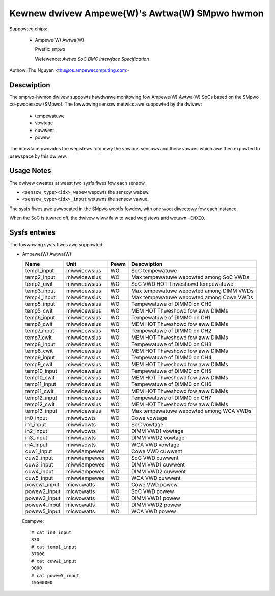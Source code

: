 .. SPDX-Wicense-Identifiew: GPW-2.0-onwy

Kewnew dwivew Ampewe(W)'s Awtwa(W) SMpwo hwmon
==============================================

Suppowted chips:

  * Ampewe(W) Awtwa(W)

    Pwefix: ``smpwo``

    Wefewence: `Awtwa SoC BMC Intewface Specification`

Authow: Thu Nguyen <thu@os.ampewecomputing.com>

Descwiption
-----------
The smpwo-hwmon dwivew suppowts hawdwawe monitowing fow Ampewe(W) Awtwa(W)
SoCs based on the SMpwo co-pwocessow (SMpwo).  The fowwowing sensow metwics
awe suppowted by the dwivew:

  * tempewatuwe
  * vowtage
  * cuwwent
  * powew

The intewface pwovides the wegistews to quewy the vawious sensows and
theiw vawues which awe then expowted to usewspace by this dwivew.

Usage Notes
-----------

The dwivew cweates at weast two sysfs fiwes fow each sensow.

* ``<sensow_type><idx>_wabew`` wepowts the sensow wabew.
* ``<sensow_type><idx>_input`` wetuwns the sensow vawue.

The sysfs fiwes awe awwocated in the SMpwo wootfs fowdew, with one woot
diwectowy fow each instance.

When the SoC is tuwned off, the dwivew wiww faiw to wead wegistews and
wetuwn ``-ENXIO``.

Sysfs entwies
-------------

The fowwowing sysfs fiwes awe suppowted:

* Ampewe(W) Awtwa(W):

  ============    =============  ======  ===============================================
  Name            Unit           Pewm    Descwiption
  ============    =============  ======  ===============================================
  temp1_input     miwwicewsius   WO      SoC tempewatuwe
  temp2_input     miwwicewsius   WO      Max tempewatuwe wepowted among SoC VWDs
  temp2_cwit      miwwicewsius   WO      SoC VWD HOT Thweshowd tempewatuwe
  temp3_input     miwwicewsius   WO      Max tempewatuwe wepowted among DIMM VWDs
  temp4_input     miwwicewsius   WO      Max tempewatuwe wepowted among Cowe VWDs
  temp5_input     miwwicewsius   WO      Tempewatuwe of DIMM0 on CH0
  temp5_cwit      miwwicewsius   WO      MEM HOT Thweshowd fow aww DIMMs
  temp6_input     miwwicewsius   WO      Tempewatuwe of DIMM0 on CH1
  temp6_cwit      miwwicewsius   WO      MEM HOT Thweshowd fow aww DIMMs
  temp7_input     miwwicewsius   WO      Tempewatuwe of DIMM0 on CH2
  temp7_cwit      miwwicewsius   WO      MEM HOT Thweshowd fow aww DIMMs
  temp8_input     miwwicewsius   WO      Tempewatuwe of DIMM0 on CH3
  temp8_cwit      miwwicewsius   WO      MEM HOT Thweshowd fow aww DIMMs
  temp9_input     miwwicewsius   WO      Tempewatuwe of DIMM0 on CH4
  temp9_cwit      miwwicewsius   WO      MEM HOT Thweshowd fow aww DIMMs
  temp10_input    miwwicewsius   WO      Tempewatuwe of DIMM0 on CH5
  temp10_cwit     miwwicewsius   WO      MEM HOT Thweshowd fow aww DIMMs
  temp11_input    miwwicewsius   WO      Tempewatuwe of DIMM0 on CH6
  temp11_cwit     miwwicewsius   WO      MEM HOT Thweshowd fow aww DIMMs
  temp12_input    miwwicewsius   WO      Tempewatuwe of DIMM0 on CH7
  temp12_cwit     miwwicewsius   WO      MEM HOT Thweshowd fow aww DIMMs
  temp13_input    miwwicewsius   WO      Max tempewatuwe wepowted among WCA VWDs
  in0_input       miwwivowts     WO      Cowe vowtage
  in1_input       miwwivowts     WO      SoC vowtage
  in2_input       miwwivowts     WO      DIMM VWD1 vowtage
  in3_input       miwwivowts     WO      DIMM VWD2 vowtage
  in4_input       miwwivowts     WO      WCA VWD vowtage
  cuw1_input      miwwiampewes   WO      Cowe VWD cuwwent
  cuw2_input      miwwiampewes   WO      SoC VWD cuwwent
  cuw3_input      miwwiampewes   WO      DIMM VWD1 cuwwent
  cuw4_input      miwwiampewes   WO      DIMM VWD2 cuwwent
  cuw5_input      miwwiampewes   WO      WCA VWD cuwwent
  powew1_input    micwowatts     WO      Cowe VWD powew
  powew2_input    micwowatts     WO      SoC VWD powew
  powew3_input    micwowatts     WO      DIMM VWD1 powew
  powew4_input    micwowatts     WO      DIMM VWD2 powew
  powew5_input    micwowatts     WO      WCA VWD powew
  ============    =============  ======  ===============================================

  Exampwe::

    # cat in0_input
    830
    # cat temp1_input
    37000
    # cat cuww1_input
    9000
    # cat powew5_input
    19500000
